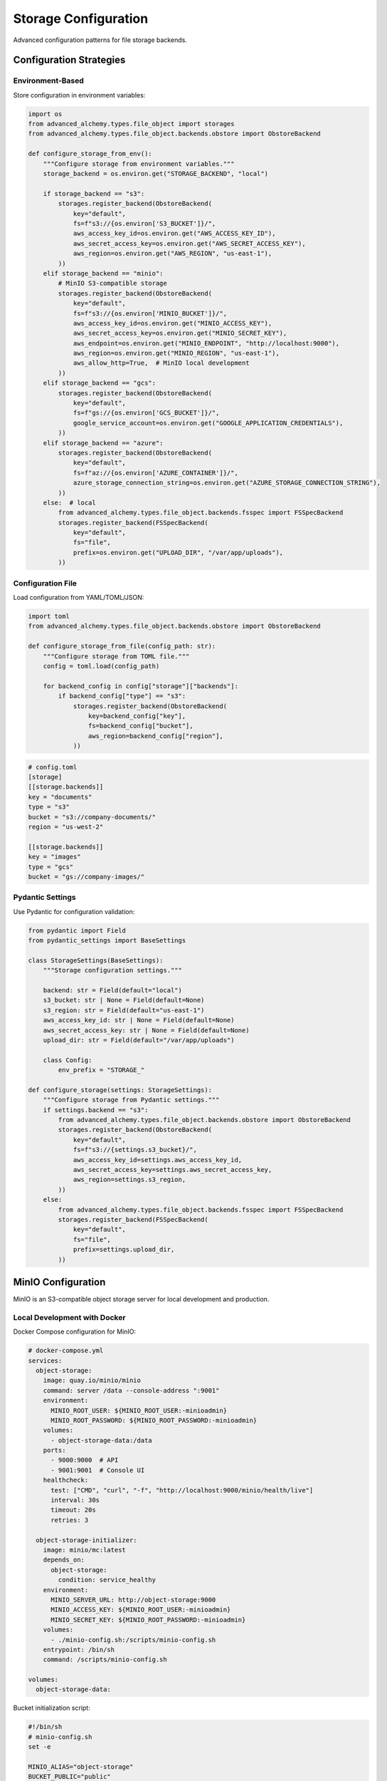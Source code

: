 ========================
Storage Configuration
========================

Advanced configuration patterns for file storage backends.

Configuration Strategies
------------------------

Environment-Based
~~~~~~~~~~~~~~~~~

Store configuration in environment variables:

.. code-block:: python

    import os
    from advanced_alchemy.types.file_object import storages
    from advanced_alchemy.types.file_object.backends.obstore import ObstoreBackend

    def configure_storage_from_env():
        """Configure storage from environment variables."""
        storage_backend = os.environ.get("STORAGE_BACKEND", "local")

        if storage_backend == "s3":
            storages.register_backend(ObstoreBackend(
                key="default",
                fs=f"s3://{os.environ['S3_BUCKET']}/",
                aws_access_key_id=os.environ.get("AWS_ACCESS_KEY_ID"),
                aws_secret_access_key=os.environ.get("AWS_SECRET_ACCESS_KEY"),
                aws_region=os.environ.get("AWS_REGION", "us-east-1"),
            ))
        elif storage_backend == "minio":
            # MinIO S3-compatible storage
            storages.register_backend(ObstoreBackend(
                key="default",
                fs=f"s3://{os.environ['MINIO_BUCKET']}/",
                aws_access_key_id=os.environ.get("MINIO_ACCESS_KEY"),
                aws_secret_access_key=os.environ.get("MINIO_SECRET_KEY"),
                aws_endpoint=os.environ.get("MINIO_ENDPOINT", "http://localhost:9000"),
                aws_region=os.environ.get("MINIO_REGION", "us-east-1"),
                aws_allow_http=True,  # MinIO local development
            ))
        elif storage_backend == "gcs":
            storages.register_backend(ObstoreBackend(
                key="default",
                fs=f"gs://{os.environ['GCS_BUCKET']}/",
                google_service_account=os.environ.get("GOOGLE_APPLICATION_CREDENTIALS"),
            ))
        elif storage_backend == "azure":
            storages.register_backend(ObstoreBackend(
                key="default",
                fs=f"az://{os.environ['AZURE_CONTAINER']}/",
                azure_storage_connection_string=os.environ.get("AZURE_STORAGE_CONNECTION_STRING"),
            ))
        else:  # local
            from advanced_alchemy.types.file_object.backends.fsspec import FSSpecBackend
            storages.register_backend(FSSpecBackend(
                key="default",
                fs="file",
                prefix=os.environ.get("UPLOAD_DIR", "/var/app/uploads"),
            ))

Configuration File
~~~~~~~~~~~~~~~~~~

Load configuration from YAML/TOML/JSON:

.. code-block:: python

    import toml
    from advanced_alchemy.types.file_object.backends.obstore import ObstoreBackend

    def configure_storage_from_file(config_path: str):
        """Configure storage from TOML file."""
        config = toml.load(config_path)

        for backend_config in config["storage"]["backends"]:
            if backend_config["type"] == "s3":
                storages.register_backend(ObstoreBackend(
                    key=backend_config["key"],
                    fs=backend_config["bucket"],
                    aws_region=backend_config["region"],
                ))

.. code-block:: toml

    # config.toml
    [storage]
    [[storage.backends]]
    key = "documents"
    type = "s3"
    bucket = "s3://company-documents/"
    region = "us-west-2"

    [[storage.backends]]
    key = "images"
    type = "gcs"
    bucket = "gs://company-images/"

Pydantic Settings
~~~~~~~~~~~~~~~~~

Use Pydantic for configuration validation:

.. code-block:: python

    from pydantic import Field
    from pydantic_settings import BaseSettings

    class StorageSettings(BaseSettings):
        """Storage configuration settings."""

        backend: str = Field(default="local")
        s3_bucket: str | None = Field(default=None)
        s3_region: str = Field(default="us-east-1")
        aws_access_key_id: str | None = Field(default=None)
        aws_secret_access_key: str | None = Field(default=None)
        upload_dir: str = Field(default="/var/app/uploads")

        class Config:
            env_prefix = "STORAGE_"

    def configure_storage(settings: StorageSettings):
        """Configure storage from Pydantic settings."""
        if settings.backend == "s3":
            from advanced_alchemy.types.file_object.backends.obstore import ObstoreBackend
            storages.register_backend(ObstoreBackend(
                key="default",
                fs=f"s3://{settings.s3_bucket}/",
                aws_access_key_id=settings.aws_access_key_id,
                aws_secret_access_key=settings.aws_secret_access_key,
                aws_region=settings.s3_region,
            ))
        else:
            from advanced_alchemy.types.file_object.backends.fsspec import FSSpecBackend
            storages.register_backend(FSSpecBackend(
                key="default",
                fs="file",
                prefix=settings.upload_dir,
            ))

.. _minio_configuration:

MinIO Configuration
-------------------

MinIO is an S3-compatible object storage server for local development and production.

Local Development with Docker
~~~~~~~~~~~~~~~~~~~~~~~~~~~~~~

Docker Compose configuration for MinIO:

.. code-block:: yaml

    # docker-compose.yml
    services:
      object-storage:
        image: quay.io/minio/minio
        command: server /data --console-address ":9001"
        environment:
          MINIO_ROOT_USER: ${MINIO_ROOT_USER:-minioadmin}
          MINIO_ROOT_PASSWORD: ${MINIO_ROOT_PASSWORD:-minioadmin}
        volumes:
          - object-storage-data:/data
        ports:
          - 9000:9000  # API
          - 9001:9001  # Console UI
        healthcheck:
          test: ["CMD", "curl", "-f", "http://localhost:9000/minio/health/live"]
          interval: 30s
          timeout: 20s
          retries: 3

      object-storage-initializer:
        image: minio/mc:latest
        depends_on:
          object-storage:
            condition: service_healthy
        environment:
          MINIO_SERVER_URL: http://object-storage:9000
          MINIO_ACCESS_KEY: ${MINIO_ROOT_USER:-minioadmin}
          MINIO_SECRET_KEY: ${MINIO_ROOT_PASSWORD:-minioadmin}
        volumes:
          - ./minio-config.sh:/scripts/minio-config.sh
        entrypoint: /bin/sh
        command: /scripts/minio-config.sh

    volumes:
      object-storage-data:

Bucket initialization script:

.. code-block:: bash

    #!/bin/sh
    # minio-config.sh
    set -e

    MINIO_ALIAS="object-storage"
    BUCKET_PUBLIC="public"
    BUCKET_PRIVATE="private"

    # Configure MinIO client
    mc alias set $MINIO_ALIAS $MINIO_SERVER_URL $MINIO_ACCESS_KEY $MINIO_SECRET_KEY

    # Create public bucket
    mc mb $MINIO_ALIAS/$BUCKET_PUBLIC || echo "Bucket $BUCKET_PUBLIC exists"
    mc policy set download $MINIO_ALIAS/$BUCKET_PUBLIC

    # Create private bucket
    mc mb $MINIO_ALIAS/$BUCKET_PRIVATE || echo "Bucket $BUCKET_PRIVATE exists"
    mc policy set none $MINIO_ALIAS/$BUCKET_PRIVATE

Application Configuration
~~~~~~~~~~~~~~~~~~~~~~~~~

Environment variables:

.. code-block:: bash

    # .env
    PUBLIC_STORAGE_URI=s3://public/
    PUBLIC_STORAGE_OPTIONS={"aws_access_key_id":"minioadmin","aws_secret_access_key":"minioadmin","aws_endpoint":"http://localhost:9000","aws_region":"us-east-1","aws_allow_http":true}

    PRIVATE_STORAGE_URI=s3://private/
    PRIVATE_STORAGE_OPTIONS={"aws_access_key_id":"minioadmin","aws_secret_access_key":"minioadmin","aws_endpoint":"http://localhost:9000","aws_region":"us-east-1","aws_allow_http":true}

Settings dataclass:

.. code-block:: python

    from dataclasses import dataclass, field
    from typing import Any

    @dataclass
    class StorageSettings:
        """Storage configuration settings."""

        PUBLIC_STORAGE_KEY: str = field(default="public")
        PUBLIC_STORAGE_URI: str = field(default="s3://public/")
        PUBLIC_STORAGE_OPTIONS: dict[str, Any] = field(default_factory=dict)

        PRIVATE_STORAGE_KEY: str = field(default="private")
        PRIVATE_STORAGE_URI: str = field(default="s3://private/")
        PRIVATE_STORAGE_OPTIONS: dict[str, Any] = field(default_factory=dict)

Backend registration:

.. code-block:: python

    from advanced_alchemy.types.file_object import storages
    from advanced_alchemy.types.file_object.backends.obstore import ObstoreBackend

    def configure_minio_storage(settings: StorageSettings):
        """Configure MinIO storage backends."""
        # Public storage
        storages.register_backend(ObstoreBackend(
            key=settings.PUBLIC_STORAGE_KEY,
            fs=settings.PUBLIC_STORAGE_URI,
            **settings.PUBLIC_STORAGE_OPTIONS
        ))

        # Private storage
        storages.register_backend(ObstoreBackend(
            key=settings.PRIVATE_STORAGE_KEY,
            fs=settings.PRIVATE_STORAGE_URI,
            **settings.PRIVATE_STORAGE_OPTIONS
        ))

Model usage:

.. code-block:: python

    from advanced_alchemy.base import UUIDAuditBase
    from advanced_alchemy.types import FileObject, StoredObject
    from sqlalchemy.orm import Mapped, mapped_column

    class TeamFile(UUIDAuditBase):
        """Team file with private storage."""

        __tablename__ = "team_file"

        name: Mapped[str]
        file: Mapped[FileObject] = mapped_column(StoredObject(backend="private"))

        @property
        def url(self) -> str:
            """Generate signed URL for file access."""
            return await self.file.sign_async(expires_in=3600)

Production Configuration
~~~~~~~~~~~~~~~~~~~~~~~~

For production MinIO deployments:

.. code-block:: python

    # Production settings
    MINIO_ENDPOINT = "https://minio.example.com"
    MINIO_ACCESS_KEY = "production-access-key"  # Use secrets manager
    MINIO_SECRET_KEY = "production-secret-key"  # Use secrets manager

    storages.register_backend(ObstoreBackend(
        key="default",
        fs="s3://production-bucket/",
        aws_access_key_id=MINIO_ACCESS_KEY,
        aws_secret_access_key=MINIO_SECRET_KEY,
        aws_endpoint=MINIO_ENDPOINT,
        aws_region="us-east-1",
        aws_allow_http=False,  # HTTPS in production
    ))

Framework Integration
---------------------

Litestar Lifespan
~~~~~~~~~~~~~~~~~

.. code-block:: python

    from contextlib import asynccontextmanager
    from litestar import Litestar

    @asynccontextmanager
    async def storage_lifespan(app: Litestar):
        """Configure storage on application startup."""
        configure_storage_from_env()
        yield
        # Cleanup if needed

    app = Litestar(
        route_handlers=[...],
        lifespan=[storage_lifespan],
    )

FastAPI Lifespan
~~~~~~~~~~~~~~~~

.. code-block:: python

    from contextlib import asynccontextmanager
    from fastapi import FastAPI

    @asynccontextmanager
    async def lifespan(app: FastAPI):
        """Configure storage on application startup."""
        configure_storage_from_env()
        yield

    app = FastAPI(lifespan=lifespan)

Flask Application Factory
~~~~~~~~~~~~~~~~~~~~~~~~~~

.. code-block:: python

    from flask import Flask

    def create_app(config_name: str = "development"):
        """Flask application factory."""
        app = Flask(__name__)

        # Configure storage
        with app.app_context():
            configure_storage_from_env()

        return app

Multiple Backend Strategies
----------------------------

Backend per Use Case
~~~~~~~~~~~~~~~~~~~~

.. code-block:: python

    from advanced_alchemy.types.file_object.backends.obstore import ObstoreBackend
    from advanced_alchemy.types.file_object.backends.fsspec import FSSpecBackend

    def configure_multiple_backends():
        """Configure different backends for different use cases."""
        # User uploads on S3
        storages.register_backend(ObstoreBackend(
            key="user-uploads",
            fs="s3://user-uploads/",
            aws_region="us-west-2",
        ))

        # Product images on GCS
        storages.register_backend(ObstoreBackend(
            key="product-images",
            fs="gs://product-images/",
        ))

        # Documents on Azure
        storages.register_backend(ObstoreBackend(
            key="documents",
            fs="az://documents/",
            azure_storage_connection_string=os.environ["AZURE_STORAGE_CONNECTION_STRING"],
        ))

        # Temporary files locally
        storages.register_backend(FSSpecBackend(
            key="temp",
            fs="file",
            prefix="/tmp/uploads",
        ))

Backend per Environment
~~~~~~~~~~~~~~~~~~~~~~~

.. code-block:: python

    def configure_environment_backends(environment: str):
        """Configure backends based on environment."""
        if environment == "production":
            # Production: cloud storage
            storages.register_backend(ObstoreBackend(
                key="default",
                fs="s3://production-uploads/",
                aws_region="us-west-2",
            ))
        elif environment == "staging":
            # Staging: separate bucket
            storages.register_backend(ObstoreBackend(
                key="default",
                fs="s3://staging-uploads/",
                aws_region="us-west-2",
            ))
        else:
            # Development/testing: local storage
            from advanced_alchemy.types.file_object.backends.fsspec import FSSpecBackend
            storages.register_backend(FSSpecBackend(
                key="default",
                fs="file",
                prefix="/tmp/dev-uploads",
            ))

Security Configuration
----------------------

Credential Management
~~~~~~~~~~~~~~~~~~~~~

.. code-block:: python

    # Environment variables (recommended)
    AWS_ACCESS_KEY_ID=your-access-key
    AWS_SECRET_ACCESS_KEY=your-secret-key

    # AWS credentials file (~/.aws/credentials)
    [default]
    aws_access_key_id = your-access-key
    aws_secret_access_key = your-secret-key

    # IAM roles (EC2, ECS, Lambda)
    # No credentials needed - automatically provided

Secrets Management
~~~~~~~~~~~~~~~~~~

.. code-block:: python

    # AWS Secrets Manager
    import boto3
    import json

    def get_storage_credentials():
        """Retrieve credentials from AWS Secrets Manager."""
        client = boto3.client("secretsmanager", region_name="us-west-2")
        response = client.get_secret_value(SecretId="storage-credentials")
        return json.loads(response["SecretString"])

    credentials = get_storage_credentials()
    storages.register_backend(ObstoreBackend(
        key="s3",
        fs="s3://my-bucket/",
        aws_access_key_id=credentials["access_key_id"],
        aws_secret_access_key=credentials["secret_access_key"],
        aws_region="us-west-2",
    ))

Encryption at Rest
~~~~~~~~~~~~~~~~~~

.. code-block:: python

    # S3 server-side encryption
    import fsspec

    s3_fs = fsspec.filesystem(
        "s3",
        key="AWS_ACCESS_KEY_ID",
        secret="AWS_SECRET_ACCESS_KEY",
        s3_additional_kwargs={
            "ServerSideEncryption": "AES256",
        },
    )

    from advanced_alchemy.types.file_object.backends.fsspec import FSSpecBackend
    storages.register_backend(FSSpecBackend(
        key="s3-encrypted",
        fs=s3_fs,
        prefix="my-bucket",
    ))

CORS Configuration
------------------

S3 CORS for Direct Upload
~~~~~~~~~~~~~~~~~~~~~~~~~~

.. code-block:: json

    {
        "CORSRules": [
            {
                "AllowedOrigins": ["https://app.example.com"],
                "AllowedMethods": ["GET", "PUT", "POST"],
                "AllowedHeaders": ["*"],
                "ExposeHeaders": ["ETag"],
                "MaxAgeSeconds": 3000
            }
        ]
    }

Signed URL Pattern
~~~~~~~~~~~~~~~~~~

.. code-block:: python

    from litestar import post
    from advanced_alchemy.types import FileObject

    @post("/upload-url")
    async def generate_upload_url(
        filename: str,
        content_type: str,
    ) -> "dict[str, str]":
        """Generate signed upload URL with CORS support."""
        file_obj = FileObject(
            backend="s3",
            filename=filename,
            content_type=content_type,
        )

        upload_url = await file_obj.sign_async(expires_in=300, for_upload=True)

        return {
            "upload_url": upload_url,
            "filename": filename,
            "content_type": content_type,
            "expires_in": 300,
        }

Performance Optimization
------------------------

Connection Pooling
~~~~~~~~~~~~~~~~~~

.. code-block:: python

    import fsspec

    # fsspec: configure connection pool
    s3_fs = fsspec.filesystem(
        "s3",
        key="AWS_ACCESS_KEY_ID",
        secret="AWS_SECRET_ACCESS_KEY",
        config_kwargs={
            "max_pool_connections": 50,
            "connect_timeout": 60,
            "read_timeout": 60,
        },
    )

Caching
~~~~~~~

.. code-block:: python

    import fsspec

    # Cache remote files locally
    s3_fs = fsspec.filesystem(
        "s3",
        key="AWS_ACCESS_KEY_ID",
        secret="AWS_SECRET_ACCESS_KEY",
    )

    cached_fs = fsspec.filesystem(
        "filecache",
        target_protocol="s3",
        cache_storage="/tmp/fsspec_cache",
        fs=s3_fs,
    )

    from advanced_alchemy.types.file_object.backends.fsspec import FSSpecBackend
    storages.register_backend(FSSpecBackend(
        key="s3-cached",
        fs=cached_fs,
        prefix="my-bucket",
    ))

Multipart Configuration
~~~~~~~~~~~~~~~~~~~~~~~

.. code-block:: python

    # obstore: configure multipart thresholds
    from advanced_alchemy.types import FileObject

    # Large files: increase chunk size
    large_file = FileObject(
        backend="s3",
        filename="video.mp4",
        content=video_bytes,
    )

    await large_file.save_async(
        chunk_size=50 * 1024 * 1024,  # 50 MB chunks
        max_concurrency=20,
    )

Monitoring and Logging
----------------------

Storage Metrics
~~~~~~~~~~~~~~~

.. code-block:: python

    import logging
    from advanced_alchemy.types import FileObject

    logger = logging.getLogger(__name__)

    async def upload_with_metrics(file_obj: FileObject):
        """Upload file with metrics logging."""
        start = time.time()

        try:
            await file_obj.save_async()
            duration = time.time() - start

            logger.info(
                "file uploaded",
                extra={
                    "filename": file_obj.filename,
                    "size": file_obj.size,
                    "backend": file_obj.backend,
                    "duration_ms": duration * 1000,
                }
            )
        except Exception as e:
            logger.error(
                "file upload failed",
                extra={
                    "filename": file_obj.filename,
                    "backend": file_obj.backend,
                    "error": str(e),
                }
            )
            raise

Error Handling
~~~~~~~~~~~~~~

.. code-block:: python

    from advanced_alchemy.types import FileObject

    async def safe_upload(file_obj: FileObject, max_retries: int = 3):
        """Upload file with retry logic."""
        for attempt in range(max_retries):
            try:
                await file_obj.save_async()
                return
            except Exception as e:
                if attempt == max_retries - 1:
                    raise
                logger.warning(
                    f"upload attempt {attempt + 1} failed, retrying",
                    extra={"error": str(e)}
                )
                await asyncio.sleep(2 ** attempt)  # Exponential backoff

Testing Configuration
---------------------

Test Fixtures
~~~~~~~~~~~~~

.. code-block:: python

    import pytest
    from advanced_alchemy.types.file_object import storages
    from advanced_alchemy.types.file_object.backends.fsspec import FSSpecBackend

    @pytest.fixture(autouse=True)
    def configure_test_storage():
        """Configure memory storage for all tests."""
        backend = FSSpecBackend(key="test", fs="memory")
        storages.register_backend(backend)
        yield
        storages._backends.clear()

Environment-Specific Tests
~~~~~~~~~~~~~~~~~~~~~~~~~~

.. code-block:: python

    import pytest
    import os

    @pytest.fixture
    def configure_storage_for_environment():
        """Configure storage based on test environment."""
        if os.environ.get("USE_REAL_S3") == "true":
            # Integration tests with real S3
            from advanced_alchemy.types.file_object.backends.obstore import ObstoreBackend
            storages.register_backend(ObstoreBackend(
                key="test",
                fs="s3://test-bucket/",
                aws_region="us-west-2",
            ))
        else:
            # Unit tests with memory storage
            from advanced_alchemy.types.file_object.backends.fsspec import FSSpecBackend
            storages.register_backend(FSSpecBackend(
                key="test",
                fs="memory"
            ))

        yield
        storages._backends.clear()

Migration Strategies
--------------------

Gradual Migration
~~~~~~~~~~~~~~~~~

.. code-block:: python

    # Register both old and new backends
    def configure_migration_backends():
        """Configure both local and S3 for gradual migration."""
        # Old backend (local)
        from advanced_alchemy.types.file_object.backends.fsspec import FSSpecBackend
        storages.register_backend(FSSpecBackend(
            key="local-legacy",
            fs="file",
            prefix="/var/app/uploads",
        ))

        # New backend (S3)
        from advanced_alchemy.types.file_object.backends.obstore import ObstoreBackend
        storages.register_backend(ObstoreBackend(
            key="s3-new",
            fs="s3://new-uploads/",
            aws_region="us-west-2",
        ))

    # Use feature flag or gradual rollout
    def get_storage_backend(user_id: UUID) -> str:
        """Determine storage backend for user."""
        if is_migrated_user(user_id):
            return "s3-new"
        return "local-legacy"

Data Migration Script
~~~~~~~~~~~~~~~~~~~~~

.. code-block:: python

    async def migrate_files_to_s3():
        """Migrate files from local to S3."""
        from sqlalchemy import select
        from advanced_alchemy.types import FileObject

        stmt = select(Document).where(
            Document.file.isnot(None)
        )
        result = await session.execute(stmt)
        documents = list(result.scalars())

        for doc in documents:
            if doc.file.backend == "local-legacy":
                # Get file content
                content = await doc.file.get_content_async()

                # Create new file on S3
                new_file = FileObject(
                    backend="s3-new",
                    filename=doc.file.filename,
                    content_type=doc.file.content_type,
                    metadata=doc.file.metadata,
                    content=content,
                )

                # Save to S3
                await new_file.save_async()

                # Delete old file
                await doc.file.delete_async()

                # Update document
                doc.file = new_file
                await session.commit()

                logger.info(f"migrated file: {doc.file.filename}")

See Also
--------

- :doc:`index` - Storage backend overview
- :doc:`fsspec` - FSSpec backend details
- :doc:`obstore` - Obstore backend details
- :doc:`../types/file-storage` - FileObject type documentation
